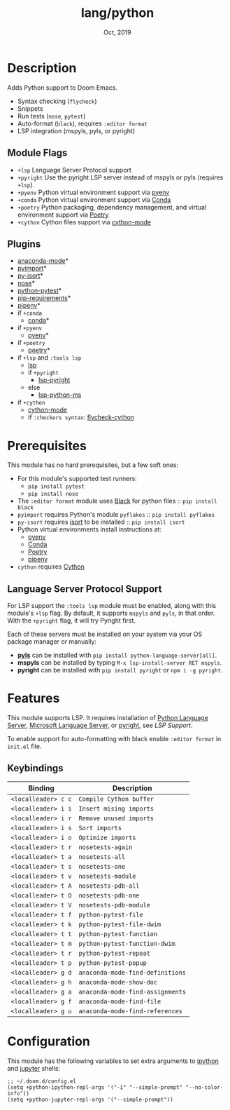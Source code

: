 #+TITLE:   lang/python
#+DATE:    Oct, 2019
#+SINCE:   v2.0.9
#+STARTUP: inlineimages

* Table of Contents :TOC_3:noexport:
- [[#description][Description]]
  - [[#module-flags][Module Flags]]
  - [[#plugins][Plugins]]
- [[#prerequisites][Prerequisites]]
  - [[#language-server-protocol-support][Language Server Protocol Support]]
- [[#features][Features]]
  - [[#keybindings][Keybindings]]
- [[#configuration][Configuration]]

* Description
Adds Python support to Doom Emacs.

+ Syntax checking (~flycheck~)
+ Snippets
+ Run tests (~nose~, ~pytest~)
+ Auto-format (~black~), requires ~:editor format~
+ LSP integration (mspyls, pyls, or pyright)

** Module Flags
+ ~+lsp~ Language Server Protocol support
+ ~+pyright~ Use the pyright LSP server instead of mspyls or pyls (requires
  ~+lsp~).
+ ~+pyenv~ Python virtual environment support via [[https://github.com/pyenv/pyenv][pyenv]]
+ ~+conda~ Python virtual environment support via [[https://conda.io/en/latest/][Conda]]
+ ~+poetry~ Python packaging, dependency management, and virtual environment
  support via [[https://python-poetry.org/][Poetry]]
+ ~+cython~ Cython files support via [[https://github.com/cython/cython/blob/master/Tools/cython-mode.el][cython-mode]]

** Plugins
+ [[https://github.com/pythonic-emacs/anaconda-mode][anaconda-mode]]*
+ [[https://github.com/Wilfred/pyimport][pyimport]]*
+ [[https://github.com/paetzke/py-isort.el][py-isort]]*
+ [[https://melpa.org/#/nose][nose]]*
+ [[https://github.com/wbolster/emacs-python-pytest][python-pytest]]*
+ [[https://github.com/Wilfred/pip-requirements.el][pip-requirements]]*
+ [[https://github.com/pwalsh/pipenv.el][pipenv]]*
+ if ~+conda~
  + [[https://github.com/necaris/conda.el][conda]]*
+ if ~+pyenv~
  + [[https://github.com/pythonic-emacs/pyenv-mode][pyenv]]*
+ if ~+poetry~
  + [[https://github.com/galaunay/poetry.el][poetry]]*
+ if ~+lsp~ and ~:tools lsp~
  + [[https://github.com/emacs-lsp/lsp-mode][lsp]]
  + if ~+pyright~
    + [[https://github.com/emacs-lsp/lsp-pyright][lsp-pyright]]
  + else
    + [[https://github.com/emacs-lsp/lsp-python-ms][lsp-python-ms]]
+ if ~+cython~
  + [[https://github.com/cython/cython/blob/master/Tools/cython-mode.el][cython-mode]]
  + if ~:checkers syntax~: [[https://github.com/lbolla/emacs-flycheck-cython/tree/master][flycheck-cython]]

* Prerequisites
This module has no hard prerequisites, but a few soft ones:

+ For this module's supported test runners:
  + ~pip install pytest~
  + ~pip install nose~
+ The ~:editor format~ module uses [[https://github.com/psf/black][Black]] for python files :: ~pip install black~
+ ~pyimport~ requires Python's module ~pyflakes~ :: ~pip install pyflakes~
+ ~py-isort~ requires [[https://github.com/timothycrosley/isort][isort]] to be installed :: ~pip install isort~
+ Python virtual environments install instructions at:
  + [[https://github.com/pyenv/pyenv][pyenv]]
  + [[https://conda.io/en/latest/][Conda]]
  + [[https://python-poetry.org/][Poetry]]
  + [[https://pipenv.readthedocs.io/en/latest/][pipenv]]
+ ~cython~ requires [[https://cython.org/][Cython]]

** Language Server Protocol Support
For LSP support the =:tools lsp= module must be enabled, along with this
module's =+lsp= flag. By default, it supports =mspyls= and =pyls=, in that
order. With the =+pyright= flag, it will try Pyright first.

Each of these servers must be installed on your system via your OS package
manager or manually:

+ [[https://pypi.org/project/python-language-server/][*pyls*]] can be installed with ~pip install python-language-server[all]~.
+ *mspyls* can be installed by typing =M-x lsp-install-server RET mspyls=.
+ *pyright* can be installed with ~pip install pyright~ or ~npm i -g pyright~.

* Features
This module supports LSP. It requires installation of [[https://pypi.org/project/python-language-server/][Python Language
Server]], [[https://github.com/Microsoft/python-language-server][Microsoft Language Server]], or [[https://github.com/microsoft/pyright][pyright]], see [[Language Server Protocol Support][LSP Support]].

To enable support for auto-formatting with black enable ~:editor format~ in
~init.el~ file.

** Keybindings

| Binding             | Description                      |
|---------------------+----------------------------------|
| ~<localleader> c c~ | ~Compile Cython buffer~          |
| ~<localleader> i i~ | ~Insert mising imports~          |
| ~<localleader> i r~ | ~Remove unused imports~          |
| ~<localleader> i s~ | ~Sort imports~                   |
| ~<localleader> i o~ | ~Optimize imports~               |
| ~<localleader> t r~ | ~nosetests-again~                |
| ~<localleader> t a~ | ~nosetests-all~                  |
| ~<localleader> t s~ | ~nosetests-one~                  |
| ~<localleader> t v~ | ~nosetests-module~               |
| ~<localleader> t A~ | ~nosetests-pdb-all~              |
| ~<localleader> t O~ | ~nosetests-pdb-one~              |
| ~<localleader> t V~ | ~nosetests-pdb-module~           |
| ~<localleader> t f~ | ~python-pytest-file~             |
| ~<localleader> t k~ | ~python-pytest-file-dwim~        |
| ~<localleader> t t~ | ~python-pytest-function~         |
| ~<localleader> t m~ | ~python-pytest-function-dwim~    |
| ~<localleader> t r~ | ~python-pytest-repeat~           |
| ~<localleader> t p~ | ~python-pytest-popup~            |
| ~<localleader> g d~ | ~anaconda-mode-find-definitions~ |
| ~<localleader> g h~ | ~anaconda-mode-show-doc~         |
| ~<localleader> g a~ | ~anaconda-mode-find-assignments~ |
| ~<localleader> g f~ | ~anaconda-mode-find-file~        |
| ~<localleader> g u~ | ~anaconda-mode-find-references~  |

* Configuration
This module has the following variables to set extra arguments to [[https://ipython.org/][ipython]] and
[[https://jupyter.org/][jupyter]] shells:

#+BEGIN_SRC elisp
;; ~/.doom.d/config.el
(setq +python-ipython-repl-args '("-i" "--simple-prompt" "--no-color-info"))
(setq +python-jupyter-repl-args '("--simple-prompt"))
#+END_SRC
